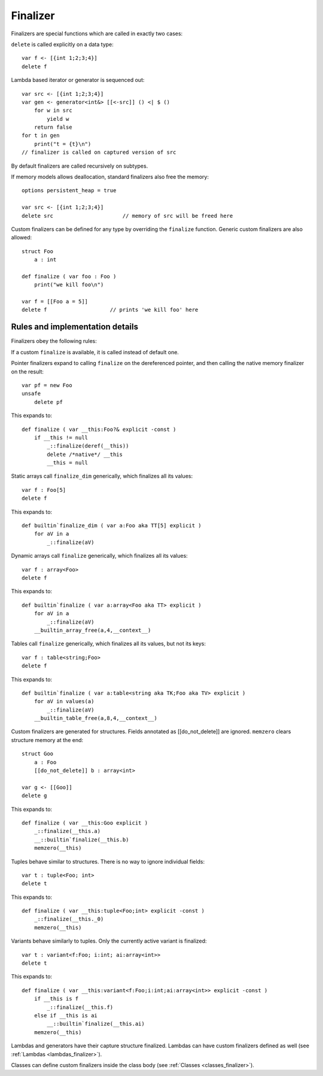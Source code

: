 .. _finalizers:

=========
Finalizer
=========

Finalizers are special functions which are called in exactly two cases:

``delete`` is called explicitly on a data type::

    var f <- [{int 1;2;3;4}]
    delete f

Lambda based iterator or generator is sequenced out::

    var src <- [{int 1;2;3;4}]
    var gen <- generator<int&> [[<-src]] () <| $ ()
        for w in src
            yield w
        return false
    for t in gen
        print("t = {t}\n")
    // finalizer is called on captured version of src

By default finalizers are called recursively on subtypes.

If memory models allows deallocation, standard finalizers also free the memory::

    options persistent_heap = true

    var src <- [{int 1;2;3;4}]
    delete src                      // memory of src will be freed here

Custom finalizers can be defined for any type by overriding the ``finalize`` function.
Generic custom finalizers are also allowed::

    struct Foo
        a : int

    def finalize ( var foo : Foo )
        print("we kill foo\n")

    var f = [[Foo a = 5]]
    delete f                    // prints 'we kill foo' here

--------------------------------
Rules and implementation details
--------------------------------

Finalizers obey the following rules:

If a custom ``finalize`` is available, it is called instead of default one.

Pointer finalizers expand to calling ``finalize`` on the dereferenced pointer,
and then calling the native memory finalizer on the result::

    var pf = new Foo
    unsafe
        delete pf

This expands to::

    def finalize ( var __this:Foo?& explicit -const )
        if __this != null
            _::finalize(deref(__this))
            delete /*native*/ __this
            __this = null

Static arrays call ``finalize_dim`` generically, which finalizes all its values::

    var f : Foo[5]
    delete f

This expands to::

    def builtin`finalize_dim ( var a:Foo aka TT[5] explicit )
        for aV in a
            _::finalize(aV)

Dynamic arrays call ``finalize`` generically, which finalizes all its values::

    var f : array<Foo>
    delete f

This expands to::

    def builtin`finalize ( var a:array<Foo aka TT> explicit )
        for aV in a
            _::finalize(aV)
        __builtin_array_free(a,4,__context__)

Tables call ``finalize`` generically, which finalizes all its values, but not its keys::

    var f : table<string;Foo>
    delete f

This expands to::

    def builtin`finalize ( var a:table<string aka TK;Foo aka TV> explicit )
        for aV in values(a)
            _::finalize(aV)
        __builtin_table_free(a,8,4,__context__)

Custom finalizers are generated for structures. Fields annotated as [[do_not_delete]] are ignored.
``memzero`` clears structure memory at the end::

    struct Goo
        a : Foo
        [[do_not_delete]] b : array<int>

    var g <- [[Goo]]
    delete g

This expands to::

    def finalize ( var __this:Goo explicit )
        _::finalize(__this.a)
        __::builtin`finalize(__this.b)
        memzero(__this)

Tuples behave similar to structures. There is no way to ignore individual fields::

    var t : tuple<Foo; int>
    delete t

This expands to::

    def finalize ( var __this:tuple<Foo;int> explicit -const )
        _::finalize(__this._0)
        memzero(__this)

Variants behave similarly to tuples. Only the currently active variant is finalized::

    var t : variant<f:Foo; i:int; ai:array<int>>
    delete t

This expands to::

    def finalize ( var __this:variant<f:Foo;i:int;ai:array<int>> explicit -const )
        if __this is f
            _::finalize(__this.f)
        else if __this is ai
            __::builtin`finalize(__this.ai)
        memzero(__this)

Lambdas and generators have their capture structure finalized.
Lambdas can have custom finalizers defined as well (see :ref:`Lambdas <lambdas_finalizer>`).

Classes can define custom finalizers inside the class body (see :ref:`Classes <classes_finalizer>`).

